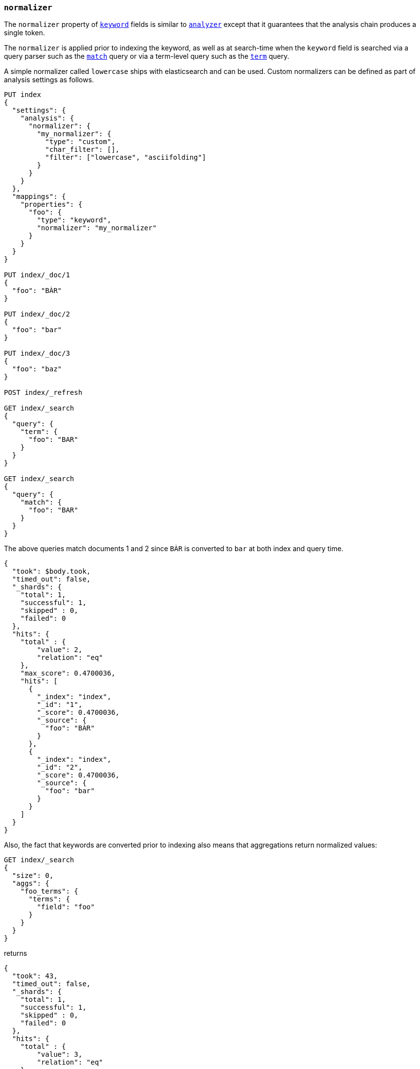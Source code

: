 [[normalizer]]
=== `normalizer`

The `normalizer` property of <<keyword,`keyword`>> fields is similar to
<<analyzer,`analyzer`>> except that it guarantees that the analysis chain
produces a single token.

The `normalizer` is applied prior to indexing the keyword, as well as at
search-time when the `keyword` field is searched via a query parser such as
the <<query-dsl-match-query,`match`>> query or via a term-level query
such as the <<query-dsl-term-query,`term`>> query.

A simple normalizer called `lowercase` ships with elasticsearch and can be used.
Custom normalizers can be defined as part of analysis settings as follows.


[source,console]
--------------------------------
PUT index
{
  "settings": {
    "analysis": {
      "normalizer": {
        "my_normalizer": {
          "type": "custom",
          "char_filter": [],
          "filter": ["lowercase", "asciifolding"]
        }
      }
    }
  },
  "mappings": {
    "properties": {
      "foo": {
        "type": "keyword",
        "normalizer": "my_normalizer"
      }
    }
  }
}

PUT index/_doc/1
{
  "foo": "BÀR"
}

PUT index/_doc/2
{
  "foo": "bar"
}

PUT index/_doc/3
{
  "foo": "baz"
}

POST index/_refresh

GET index/_search
{
  "query": {
    "term": {
      "foo": "BAR"
    }
  }
}

GET index/_search
{
  "query": {
    "match": {
      "foo": "BAR"
    }
  }
}
--------------------------------

The above queries match documents 1 and 2 since `BÀR` is converted to `bar` at
both index and query time.

[source,console-result]
----------------------------
{
  "took": $body.took,
  "timed_out": false,
  "_shards": {
    "total": 1,
    "successful": 1,
    "skipped" : 0,
    "failed": 0
  },
  "hits": {
    "total" : {
        "value": 2,
        "relation": "eq"
    },
    "max_score": 0.4700036,
    "hits": [
      {
        "_index": "index",
        "_id": "1",
        "_score": 0.4700036,
        "_source": {
          "foo": "BÀR"
        }
      },
      {
        "_index": "index",
        "_id": "2",
        "_score": 0.4700036,
        "_source": {
          "foo": "bar"
        }
      }
    ]
  }
}
----------------------------
// TESTRESPONSE[s/"took".*/"took": "$body.took",/]

Also, the fact that keywords are converted prior to indexing also means that
aggregations return normalized values:

[source,console]
----------------------------
GET index/_search
{
  "size": 0,
  "aggs": {
    "foo_terms": {
      "terms": {
        "field": "foo"
      }
    }
  }
}
----------------------------
// TEST[continued]

returns

[source,console-result]
----------------------------
{
  "took": 43,
  "timed_out": false,
  "_shards": {
    "total": 1,
    "successful": 1,
    "skipped" : 0,
    "failed": 0
  },
  "hits": {
    "total" : {
        "value": 3,
        "relation": "eq"
    },
    "max_score": null,
    "hits": []
  },
  "aggregations": {
    "foo_terms": {
      "doc_count_error_upper_bound": 0,
      "sum_other_doc_count": 0,
      "buckets": [
        {
          "key": "bar",
          "doc_count": 2
        },
        {
          "key": "baz",
          "doc_count": 1
        }
      ]
    }
  }
}
----------------------------
// TESTRESPONSE[s/"took".*/"took": "$body.took",/]
